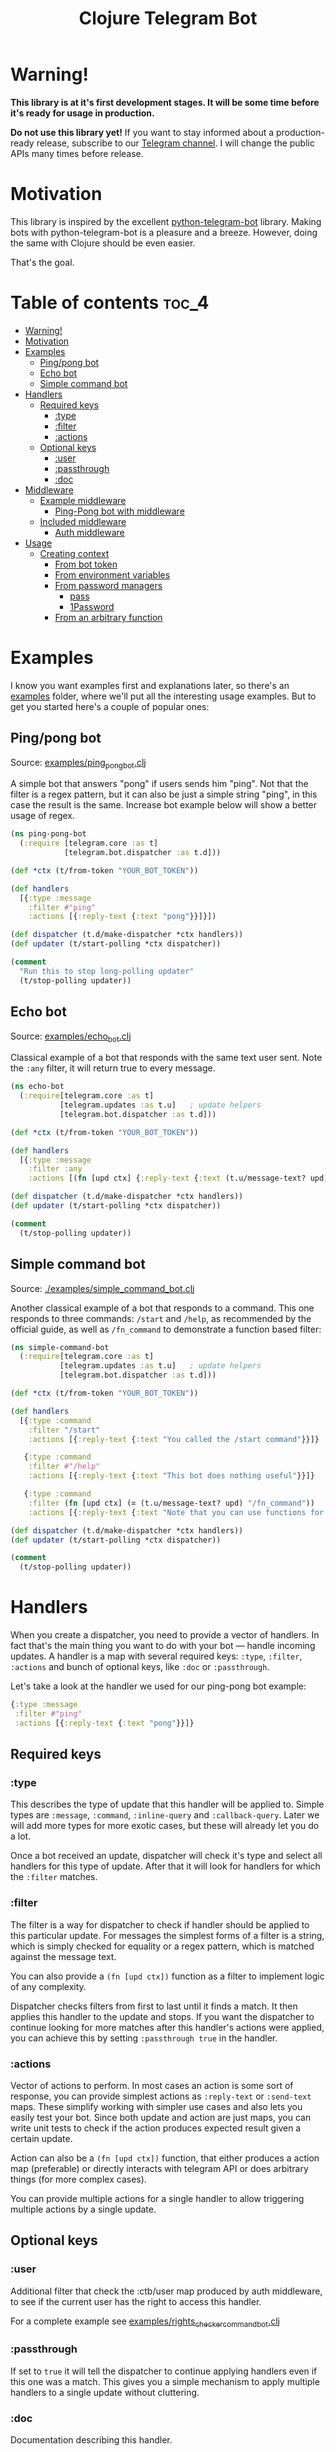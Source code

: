 #+TITLE: Clojure Telegram Bot

* Warning!
*This library is at it's first development stages. It will be some time before it's ready for usage in production.*

*Do not use this library yet!* If you want to stay informed about a production-ready release, subscribe to our [[https://t.me/clj_telegram_bot][Telegram channel]]. I will change the public APIs many times before release.

* Motivation

This library is inspired by the excellent [[https://python-telegram-bot.org/][python-telegram-bot]] library. Making bots with python-telegram-bot is a pleasure and a breeze. However, doing the same with Clojure should be even easier.

That's the goal.

* Table of contents                                                     :toc_4:
- [[#warning][Warning!]]
- [[#motivation][Motivation]]
- [[#examples][Examples]]
  - [[#pingpong-bot][Ping/pong bot]]
  - [[#echo-bot][Echo bot]]
  - [[#simple-command-bot][Simple command bot]]
- [[#handlers][Handlers]]
  - [[#required-keys][Required keys]]
    - [[#type][:type]]
    - [[#filter][:filter]]
    - [[#actions][:actions]]
  - [[#optional-keys][Optional keys]]
    - [[#user][:user]]
    - [[#passthrough][:passthrough]]
    - [[#doc][:doc]]
- [[#middleware][Middleware]]
  - [[#example-middleware][Example middleware]]
    - [[#ping-pong-bot-with-middleware][Ping-Pong bot with middleware]]
  - [[#included-middleware][Included middleware]]
    - [[#auth-middleware][Auth middleware]]
- [[#usage][Usage]]
  - [[#creating-context][Creating context]]
    - [[#from-bot-token][From bot token]]
    - [[#from-environment-variables][From environment variables]]
    - [[#from-password-managers][From password managers]]
      - [[#pass][pass]]
      - [[#1password][1Password]]
    - [[#from-an-arbitrary-function][From an arbitrary function]]

* Examples
I know you want examples first and explanations later, so there's an [[./examples][examples]] folder, where we'll put all the interesting usage examples. But to get you started here's a couple of popular ones:

** Ping/pong bot
Source: [[./examples/ping_pong_bot.clj][examples/ping_pong_bot.clj]]

A simple bot that answers "pong" if users sends him "ping". Not that the filter is a regex pattern, but it can also be just a simple string "ping", in this case the result is the same. Increase bot example below will show a better usage of regex.

#+begin_src clojure
  (ns ping-pong-bot
    (:require [telegram.core :as t]
              [telegram.bot.dispatcher :as t.d]))

  (def *ctx (t/from-token "YOUR_BOT_TOKEN"))

  (def handlers
    [{:type :message
      :filter #"ping"
      :actions [{:reply-text {:text "pong"}}]}])

  (def dispatcher (t.d/make-dispatcher *ctx handlers))
  (def updater (t/start-polling *ctx dispatcher))

  (comment
    "Run this to stop long-polling updater"
    (t/stop-polling updater))
#+end_src

** Echo bot
Source: [[./examples/echo_bot.clj][examples/echo_bot.clj]]

Classical example of a bot that responds with the same text user sent. Note the ~:any~ filter, it will return true to every message.

#+begin_src clojure
  (ns echo-bot
    (:require[telegram.core :as t]
             [telegram.updates :as t.u]   ; update helpers
             [telegram.bot.dispatcher :as t.d]))

  (def *ctx (t/from-token "YOUR_BOT_TOKEN"))

  (def handlers
    [{:type :message
      :filter :any
      :actions [(fn [upd ctx] {:reply-text {:text (t.u/message-text? upd)}})]}])

  (def dispatcher (t.d/make-dispatcher *ctx handlers))
  (def updater (t/start-polling *ctx dispatcher))

  (comment
    (t/stop-polling updater))
#+end_src

** Simple command bot
Source: [[./examples/simple_command_bot.clj]]

Another classical example of a bot that responds to a command. This one responds to three commands: ~/start~ and ~/help~, as recommended by the official guide, as well as ~/fn_command~ to demonstrate a function based filter:

#+begin_src clojure
  (ns simple-command-bot
    (:require[telegram.core :as t]
             [telegram.updates :as t.u]   ; update helpers
             [telegram.bot.dispatcher :as t.d]))

  (def *ctx (t/from-token "YOUR_BOT_TOKEN"))

  (def handlers
    [{:type :command
      :filter "/start"
      :actions [{:reply-text {:text "You called the /start command"}}]}

     {:type :command
      :filter #"/help"
      :actions [{:reply-text {:text "This bot does nothing useful"}}]}

     {:type :command
      :filter (fn [upd ctx] (= (t.u/message-text? upd) "/fn_command"))
      :actions [{:reply-text {:text "Note that you can use functions for :filter and :actions for more complex filtering and action logic"}}]}])

  (def dispatcher (t.d/make-dispatcher *ctx handlers))
  (def updater (t/start-polling *ctx dispatcher))

  (comment
    (t/stop-polling updater))
#+end_src

* Handlers
When you create a dispatcher, you need to provide a vector of handlers. In fact that's the main thing you want to do with your bot — handle incoming updates. A handler is a map with several required keys: ~:type~, ~:filter~, ~:actions~ and bunch of optional keys, like ~:doc~ or ~:passthrough~.

Let's take a look at the handler we used for our ping-pong bot example:

#+begin_src clojure
  {:type :message
   :filter #"ping"
   :actions [{:reply-text {:text "pong"}}]}
#+end_src
** Required keys
*** :type
This describes the type of update that this handler will be applied to. Simple types are ~:message~, ~:command~, ~:inline-query~ and ~:callback-query~. Later we will add more types for more exotic cases, but these will already let you do a lot.

Once a bot received an update, dispatcher will check it's type and select all handlers for this type of update. After that it will look for handlers for which the ~:filter~ matches.

*** :filter
The filter is a way for dispatcher to check if handler should be applied to this particular update. For messages the simplest forms of a filter is a string, which is simply checked for equality or a regex pattern, which is matched against the message text.

You can also provide a ~(fn [upd ctx])~ function as a filter to implement logic of any complexity.

Dispatcher checks filters from first to last until it finds a match. It then applies this handler to the update and stops. If you want the dispatcher to continue looking for more matches after this handler's actions were applied, you can achieve this by setting ~:passthrough true~ in the handler.

*** :actions
Vector of actions to perform. In most cases an action is some sort of response, you can provide simplest actions as ~:reply-text~ or ~:send-text~ maps. These simplify working with simpler use cases and also lets you easily test your bot. Since both update and action are just maps, you can write unit tests to check if the action produces expected result given a certain update.

Action can also be a ~(fn [upd ctx])~ function, that either produces a action map (preferable) or directly interacts with telegram API or does arbitrary things (for more complex cases).

You can provide multiple actions for a single handler to allow triggering multiple actions by a single update.

** Optional keys
*** :user
Additional filter that check the :ctb/user map produced by auth middleware, to see if the current user has the right to access this handler.

For a complete example see [[./examples/rights_checker_command_bot.clj][examples/rights_checker_command_bot.clj]]

*** :passthrough
If set to ~true~ it will tell the dispatcher to continue applying handlers even if this one was a match. This gives you a simple mechanism to apply multiple handlers to a single update without cluttering.

*** :doc
Documentation describing this handler.

* Middleware
When we build an API we work with requests. In Clojure they're normally just a map, usually conforming to ring spec. Telegram [[https://core.telegram.org/bots/api#update][update]] object is very similar: it's a standardized map that we process. So it seemed logical to add a possibility of applying middleware to it.

Any filter, handler or middleware function in clj-telegram-bot accepts two arguments ~upd~ and ~ctx~ — update and context. Update is the map bot received from the telegram server, and context is a local map of clj-telegram-bot used for all kinds of interesting things.

So middleware is any function that recieves ~upd~ and ~ctx~ and returns an ~upd~ — modified or unmodified update map. Usages can be plenty: logging updates, saving updates to file or enriching the update object with useful information, for example authentication info.

** Example middleware
*** Ping-Pong bot with middleware
Source: [[./examples/ping_pong_middleware_bot.clj]]

Here's and example of a modified ping-pong bot that also logs and saves every incoming update:

#+begin_src clojure
  (ns ping-pong-middleware-bot
    (:require [telegram.core :as t]
              [telegram.bot.dispatcher :as t.d]))

  (def *ctx (t/from-token "YOUR_BOT_TOKEN"))

  (def handlers
    [{:type :message
      :filter #"ping"
      :actions [{:reply-text {:text "pong"}}]}])

  (defn log-update [upd ctx]
    (println upd)
    upd)

  (defn spit-update [upd ctx]
    (spit "last-update.edn" upd)
    upd)

  (def dispatcher (t.d/make-dispatcher *ctx handlers :update-middleware [spit-update log-update]))
  (def updater (t/start-polling *ctx dispatcher))

  (comment
    (t/stop-polling updater))
#+end_src

** Included middleware
For your convenience *clj-telegram-bot* comes with some helpers to create often used middleware.

*** Auth middleware
One of the standard tasks for a bot is telling if the user is registered or not, admin or not etc. Here's an example of implementing authentication middleware:

#+begin_src clojure
  (ns auth-middleware
    (:require [telegram.middleware.auth :as t.auth]))

  (def user-db
    "This is a simple example of some sort of database that stores user information."
    {1234567 {:user "Owner"
              :admin? true}})

  (defn user-auth
    "This is a function that we provide to auth middleware maker. It has to accept one argument — a telegram id, and return a map or nil."
    [telegram-id]
    (user-db telegram-id))

  (def auth-middleware
    "We can use the user-auth function to create authentication middleware that will add the resulting user map to the update under `:ctb/user` key."
    (t.auth/make-auth-middleware user-auth))

  ;; Now we can add the middleware when instantiating our dispatcher.
  (def dispatcher (t.d/make-dispatcher *ctx handlers :update-middleware [auth-middleware]))
#+end_src

For a complete example of a bot that handles some commands only if they were sent from an admin see [[./examples/rights_checker_command_bot.clj][examples/rights_checker_command_bot.clj]]

* Usage
** Creating context
*** From bot token
If you need information about creating bots and getting a token, read [[https://core.telegram.org/bots/api#authorizing-your-bot][this part of the official manual]].

First you need to produce your telegram context map. There are many ways to do that, the simplest one is based on providing token as plain text.

#+begin_src clojure
  (require '[telegram.core :as t])

  (def telegram (t/from-token "YOUR_TOKEN"))
#+end_src

However this is the least recommended way, as it's very insecure — you have to pass your token around the code base, and that's always a bad idea with secrets. Instead there's a bunch of helper functions to get the token from all kinds of places of varying security:

*** From environment variables
Very popular and useful if deploying to services like Heroku. Set an environment variable ~BOT_TOKEN~ to use it:

#+begin_src clojure
  (def telegram (t/from-env))
#+end_src

*** From password managers
Another way is to get your token from password and secrets managers. Two are supported out of the box: [[https://www.passwordstore.org/][pass]] and [[https://developer.1password.com/docs/cli/][1Password CLI]].

**** pass
Normally you would use pass from command line like this:

#+begin_src bash
  pass my-t/token
#+end_src

So for example above the usage would be:

#+begin_src clojure
  (def telegram (t/from-pass "my-t/token"))
#+end_src

**** 1Password
For 1Password CLI you need to provide an item name or ID (better) and field name where the token is stored. So if you have a 1Password item called ~my-bot~ and a field called ~token~, your CLI command would be:

#+begin_src bash
  op item get "ITEM_ID" --fields "FIELD_NAME"
#+end_src

So the corresponding code is:

#+begin_src clojure
  (def telegram (t/from-op "ITEM_ID" "FIELD_NAME"))
#+end_src

*** From an arbitrary function
You can also initiate the config by passing an arbitrary function that takes no arguments and returns a string with bot token in it:

#+begin_src clojure
  (defn my-token-getter []
    ;; some magical code that gets the token
    )

  (def telegram (t/from-fn my-token-getter))
#+end_src
